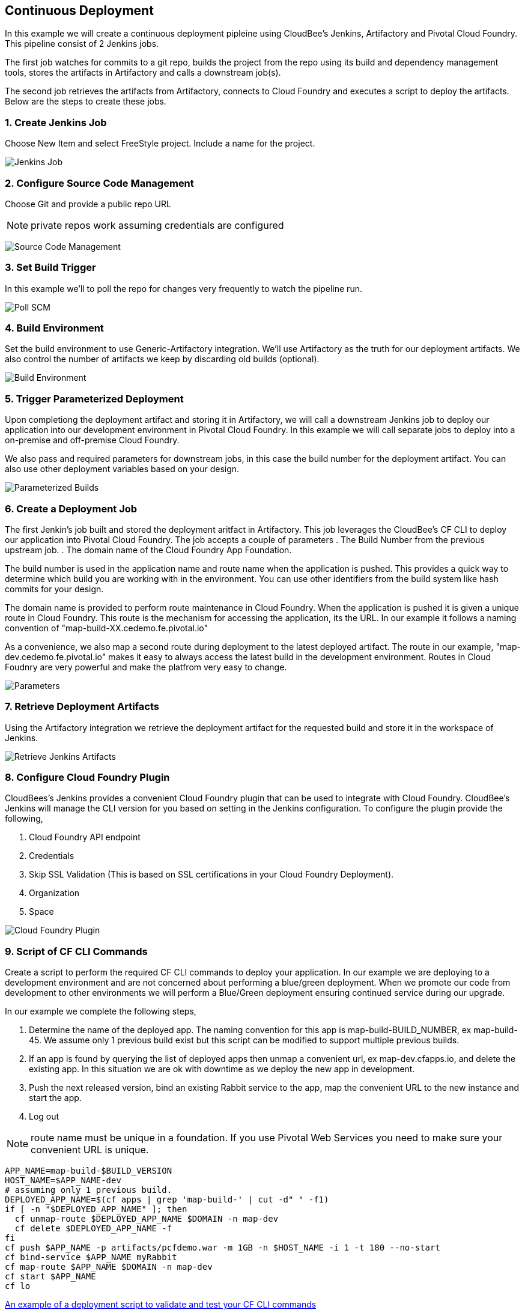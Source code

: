 == Continuous Deployment

In this example we will create a continuous deployment pipleine using CloudBee's Jenkins, Artifactory and Pivotal Cloud Foundry. This pipeline consist of 2 Jenkins jobs. +

The first job watches for commits to a git repo, builds the project from the repo using its build and dependency management tools, stores the artifacts in Artifactory and calls a downstream job(s). +

The second job retrieves the artifacts from Artifactory, connects to Cloud Foundry and executes a script to deploy the artifacts. Below are the steps to create these jobs.

=== 1. Create Jenkins Job

Choose New Item and select FreeStyle project. Include a name for the project.

image:./images/Jenkins_New_Job.png[Jenkins Job]

=== 2. Configure Source Code Management 

Choose Git and provide a public repo URL 

NOTE: private repos work assuming credentials are configured

image:./images/PCF_Map_SCM.png[Source Code Management]

=== 3. Set Build Trigger

In this example we'll to poll the repo for changes very frequently to watch the pipeline run.

image:./images/PCF_Map_Poll.png[Poll SCM]

=== 4. Build Environment

Set the build environment to use Generic-Artifactory integration. We'll use Artifactory as the truth for our deployment 
artifacts. We also control the number of artifacts we keep by discarding old builds (optional).

image:./images/PCF_Map_Artifactory_Store.png[Build Environment]

=== 5. Trigger Parameterized Deployment

Upon completiong the deployment artifact and storing it in Artifactory, we will call a downstream Jenkins job to deploy 
our application into our development environment in Pivotal Cloud Foundry. In this example we will call separate jobs 
to deploy into a on-premise and off-premise Cloud Foundry. 

We also pass and required parameters for downstream jobs, in this case the build number for the deployment artifact. You
can also use other deployment variables based on your design.

image:./images/PCF_Map_Post_Build_Scripts.png[Parameterized Builds]

=== 6. Create a Deployment Job

The first Jenkin's job built and stored the deployment aritfact in Artifactory. This job leverages the CloudBee's CF CLI
to deploy our application into Pivotal Cloud Foundry. The job accepts a couple of parameters
. The Build Number from the previous upstream job.
. The domain name of the Cloud Foundry App Foundation.

The build number is used in the application name and route name when the application is pushed. This provides a quick way
to determine which build you are working with in the environment. You can use other identifiers from the build system like
hash commits for your design.

The domain name is provided to perform route maintenance in Cloud Foundry. When the application is pushed it is given a unique 
route in Cloud Foundry. This route is the mechanism for accessing the application, its the URL. In our example it follows
a naming convention of "map-build-XX.cedemo.fe.pivotal.io"

As a convenience, we also map a second route during deployment to the latest deployed artifact. The route in our example,
"map-dev.cedemo.fe.pivotal.io" makes it easy to always access the latest build in the development environment. Routes in 
Cloud Foudnry are very powerful and make the platfrom very easy to change.

image:./images/PCF_Map_Private_Delivery_Parameters.png[Parameters]

=== 7. Retrieve Deployment Artifacts

Using the Artifactory integration we retrieve the deployment artifact for the requested build and store it in the workspace
of Jenkins.

image:./images/PCF_Map_Artifactory_Retrieve.png[Retrieve Jenkins Artifacts]

=== 8. Configure Cloud Foundry Plugin

CloudBees's Jenkins provides a convenient Cloud Foundry plugin that can be used to integrate with Cloud Foundry. CloudBee's Jenkins
will manage the CLI version for you based on setting in the Jenkins configuration. To configure the plugin provide the following,

. Cloud Foundry API endpoint
. Credentials 
. Skip SSL Validation (This is based on SSL certifications in your Cloud Foundry Deployment).
. Organization
. Space

image:./images/Jenkins_CF_CLI_Plugin.png[Cloud Foundry Plugin]

=== 9. Script of CF CLI Commands

Create a script to perform the required CF CLI commands to deploy your application. In our example we are deploying
to a development environment and are not concerned about performing a blue/green deployment. When we promote our code
from development to other environments we will perform a Blue/Green deployment ensuring continued service during our
upgrade.

In our example we complete the following steps,

. Determine the name of the deployed app. The naming convention for this app is map-build-BUILD_NUMBER, ex map-build-45. We assume only 1 previous build exist but this script can be modified to support multiple previous builds.

. If an app is found by querying the list of deployed apps then unmap a convenient url, ex map-dev.cfapps.io, and delete the existing app. In this situation we are ok with downtime as we deploy the new app in development.

. Push the next released version, bind an existing Rabbit service to the app, map the convenient URL to the new 
instance and start the app.

. Log out

NOTE: route name must be unique in a foundation. If you use Pivotal Web Services you need to make sure your convenient URL is unique.

[source,bash]
----
APP_NAME=map-build-$BUILD_VERSION
HOST_NAME=$APP_NAME-dev
# assuming only 1 previous build.
DEPLOYED_APP_NAME=$(cf apps | grep 'map-build-' | cut -d" " -f1)
if [ -n "$DEPLOYED_APP_NAME" ]; then
  cf unmap-route $DEPLOYED_APP_NAME $DOMAIN -n map-dev
  cf delete $DEPLOYED_APP_NAME -f
fi
cf push $APP_NAME -p artifacts/pcfdemo.war -m 1GB -n $HOST_NAME -i 1 -t 180 --no-start
cf bind-service $APP_NAME myRabbit
cf map-route $APP_NAME $DOMAIN -n map-dev
cf start $APP_NAME
cf lo
----

link:./scripts/deployment.sh[An example of a deployment script to validate and test your CF CLI commands]
